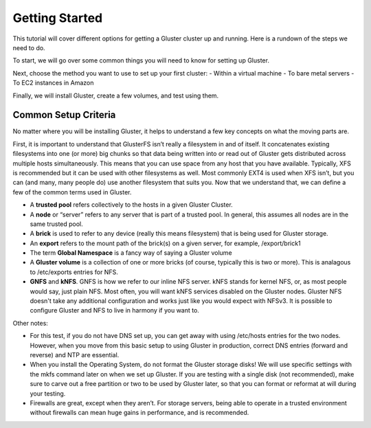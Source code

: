 Getting Started
---------------

This tutorial will cover different options for getting a Gluster cluster
up and running. Here is a rundown of the steps we need to do.

To start, we will go over some common things you will need to know for
setting up Gluster.

Next, choose the method you want to use to set up your first cluster: -
Within a virtual machine - To bare metal servers - To EC2 instances in
Amazon

Finally, we will install Gluster, create a few volumes, and test using
them.

Common Setup Criteria
^^^^^^^^^^^^^^^^^^^^^

No matter where you will be installing Gluster, it helps to understand a
few key concepts on what the moving parts are.

First, it is important to understand that GlusterFS isn’t really a
filesystem in and of itself. It concatenates existing filesystems into
one (or more) big chunks so that data being written into or read out of
Gluster gets distributed across multiple hosts simultaneously. This
means that you can use space from any host that you have available.
Typically, XFS is recommended but it can be used with other filesystems
as well. Most commonly EXT4 is used when XFS isn’t, but you can (and
many, many people do) use another filesystem that suits you. Now that we
understand that, we can define a few of the common terms used in
Gluster.

-  A **trusted pool** refers collectively to the hosts in a given
   Gluster Cluster.
-  A **node** or “server” refers to any server that is part of a trusted
   pool. In general, this assumes all nodes are in the same trusted
   pool.
-  A **brick** is used to refer to any device (really this means
   filesystem) that is being used for Gluster storage.
-  An **export** refers to the mount path of the brick(s) on a given
   server, for example, /export/brick1
-  The term **Global Namespace** is a fancy way of saying a Gluster
   volume
-  A **Gluster volume** is a collection of one or more bricks (of
   course, typically this is two or more). This is analagous to
   /etc/exports entries for NFS.
-  **GNFS** and **kNFS**. GNFS is how we refer to our inline NFS server.
   kNFS stands for kernel NFS, or, as most people would say, just plain
   NFS. Most often, you will want kNFS services disabled on the Gluster
   nodes. Gluster NFS doesn't take any additional configuration and
   works just like you would expect with NFSv3. It is possible to
   configure Gluster and NFS to live in harmony if you want to.

Other notes:

-  For this test, if you do not have DNS set up, you can get away with
   using /etc/hosts entries for the two nodes. However, when you move
   from this basic setup to using Gluster in production, correct DNS
   entries (forward and reverse) and NTP are essential.
-  When you install the Operating System, do not format the Gluster
   storage disks! We will use specific settings with the mkfs command
   later on when we set up Gluster. If you are testing with a single
   disk (not recommended), make sure to carve out a free partition or
   two to be used by Gluster later, so that you can format or reformat
   at will during your testing.
-  Firewalls are great, except when they aren’t. For storage servers,
   being able to operate in a trusted environment without firewalls can
   mean huge gains in performance, and is recommended.
